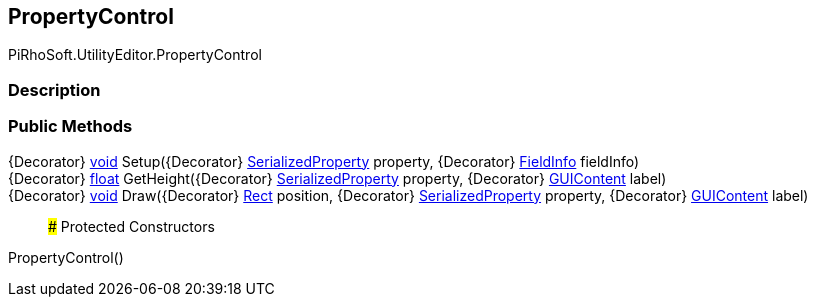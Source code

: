 [#editor/property-control]

## PropertyControl

PiRhoSoft.UtilityEditor.PropertyControl

### Description

### Public Methods

{Decorator} https://docs.microsoft.com/en-us/dotnet/api/System.Void[void^] Setup({Decorator} https://docs.unity3d.com/ScriptReference/SerializedProperty.html[SerializedProperty^] property, {Decorator} https://docs.microsoft.com/en-us/dotnet/api/System.Reflection.FieldInfo[FieldInfo^] fieldInfo)::

{Decorator} https://docs.microsoft.com/en-us/dotnet/api/System.Single[float^] GetHeight({Decorator} https://docs.unity3d.com/ScriptReference/SerializedProperty.html[SerializedProperty^] property, {Decorator} https://docs.unity3d.com/ScriptReference/GUIContent.html[GUIContent^] label)::

{Decorator} https://docs.microsoft.com/en-us/dotnet/api/System.Void[void^] Draw({Decorator} https://docs.unity3d.com/ScriptReference/Rect.html[Rect^] position, {Decorator} https://docs.unity3d.com/ScriptReference/SerializedProperty.html[SerializedProperty^] property, {Decorator} https://docs.unity3d.com/ScriptReference/GUIContent.html[GUIContent^] label)::

### Protected Constructors

PropertyControl()::